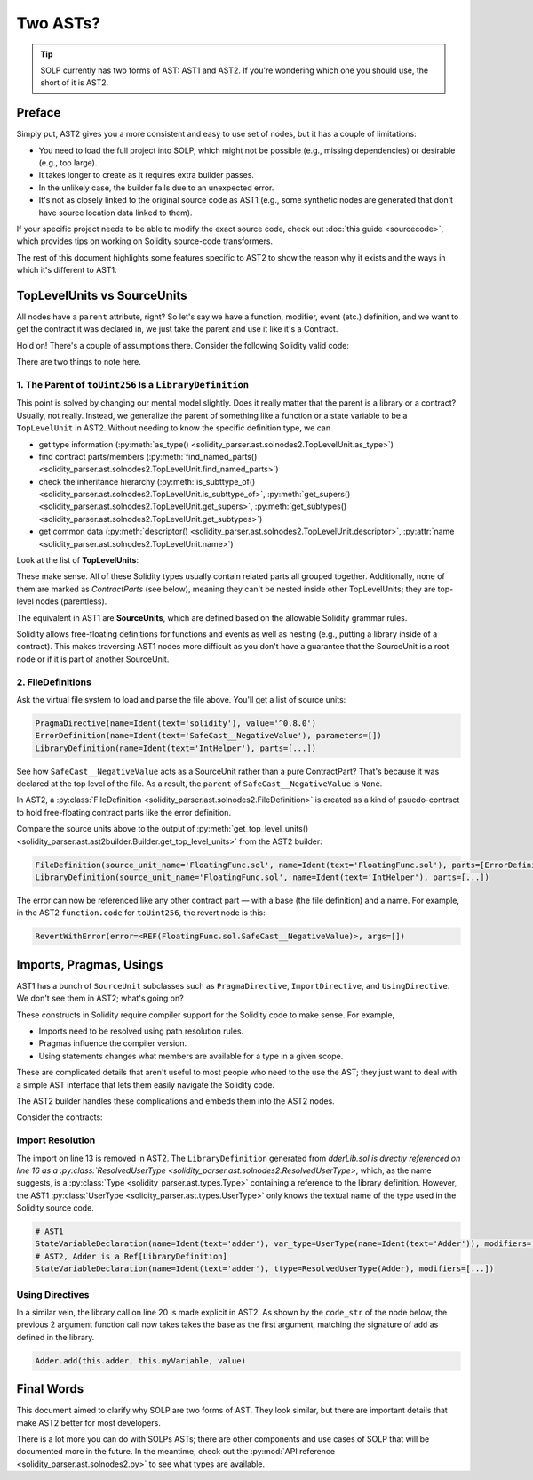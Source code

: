 Two ASTs?
=========

.. tip:: SOLP currently has two forms of AST: AST1 and AST2. If you're wondering which one you should use, the short of it is AST2.

Preface
-------

Simply put, AST2 gives you a more consistent and easy to use set of nodes, but it has a couple of limitations:

* You need to load the full project into SOLP, which might not be possible (e.g., missing dependencies) or desirable (e.g., too large).
* It takes longer to create as it requires extra builder passes.
* In the unlikely case, the builder fails due to an unexpected error.
* It's not as closely linked to the original source code as AST1 (e.g., some synthetic nodes are generated that don't 
  have source location data linked to them).

If your specific project needs to be able to modify the exact source code, check out
:doc:`this guide <sourcecode>`, which provides tips on working on Solidity source-code transformers.

The rest of this document highlights some features specific to AST2 to show the reason why it exists and the ways in which
it's different to AST1.

TopLevelUnits vs SourceUnits
----------------------------

.. |sourceunits| image:: ../../imgs/sourceunits.png

.. |toplevelunits| image:: ../../imgs/toplevelunits.png


All nodes have a ``parent`` attribute, right? So let's say we have a function, modifier, event (etc.) definition, and we want to get the contract it
was declared in, we just take the parent and use it like it's a Contract.

Hold on! There's a couple of assumptions there. Consider the following Solidity valid code:

.. code-block:: solidity
   :caption: FloatingFunc.sol

   pragma solidity ^0.8.0;

   error SafeCast__NegativeValue();

   library IntHelper {
       function toUint256(int256 value) internal pure returns (uint256) {
           if (value < 0) revert SafeCast__NegativeValue();
           return uint256(value);
       }
   }

There are two things to note here.

1. The Parent of ``toUint256`` Is a ``LibraryDefinition``
^^^^^^^^^^^^^^^^^^^^^^^^^^^^^^^^^^^^^^^^^^^^^^^^^^^^^^^^^^

This point is solved by changing our mental model slightly. Does it really matter that the parent is a library or a contract?
Usually, not really. Instead, we generalize the parent of something like a function or a state variable to be a ``TopLevelUnit`` in AST2.
Without needing to know the specific definition type, we can

* get type information (:py:meth:`as_type() <solidity_parser.ast.solnodes2.TopLevelUnit.as_type>`)
* find contract parts/members (:py:meth:`find_named_parts() <solidity_parser.ast.solnodes2.TopLevelUnit.find_named_parts>`)
* check the inheritance hierarchy (:py:meth:`is_subttype_of() <solidity_parser.ast.solnodes2.TopLevelUnit.is_subttype_of>`, :py:meth:`get_supers() <solidity_parser.ast.solnodes2.TopLevelUnit.get_supers>`, :py:meth:`get_subtypes() <solidity_parser.ast.solnodes2.TopLevelUnit.get_subtypes>`)
* get common data (:py:meth:`descriptor() <solidity_parser.ast.solnodes2.TopLevelUnit.descriptor>`, :py:attr:`name <solidity_parser.ast.solnodes2.TopLevelUnit.name>`)

Look at the list of **TopLevelUnits**:

|toplevelunits|

These make sense. All of these Solidity types usually contain related parts all grouped together. Additionally, none of them
are marked as *ContractParts* (see below), meaning they can't be nested inside other TopLevelUnits; they are top-level nodes (parentless).

The equivalent in AST1 are **SourceUnits**, which are defined based on the allowable Solidity grammar rules.

|sourceunits|

Solidity allows free-floating definitions for functions and events as well as nesting (e.g., putting a library
inside of a contract). This makes traversing AST1 nodes more difficult as you don't have a guarantee that the SourceUnit
is a root node or if it is part of another SourceUnit.

2. FileDefinitions
^^^^^^^^^^^^^^^^^^^

Ask the virtual file system to load and parse the file above. You'll get a list of source units:

.. code-block:: python

   PragmaDirective(name=Ident(text='solidity'), value='^0.8.0')
   ErrorDefinition(name=Ident(text='SafeCast__NegativeValue'), parameters=[])
   LibraryDefinition(name=Ident(text='IntHelper'), parts=[...])

See how ``SafeCast__NegativeValue`` acts as a SourceUnit rather than a pure ContractPart? That's because it was declared at the
top level of the file. As a result, the ``parent`` of ``SafeCast__NegativeValue`` is ``None``.

In AST2, a :py:class:`FileDefinition <solidity_parser.ast.solnodes2.FileDefinition>` is created as a kind of
psuedo-contract to hold free-floating contract parts like the error definition.

Compare the source units above to the output of :py:meth:`get_top_level_units() <solidity_parser.ast.ast2builder.Builder.get_top_level_units>`
from the AST2 builder:

.. code-block:: python

   FileDefinition(source_unit_name='FloatingFunc.sol', name=Ident(text='FloatingFunc.sol'), parts=[ErrorDefinition(name=Ident(text='SafeCast__NegativeValue'), inputs=[])])
   LibraryDefinition(source_unit_name='FloatingFunc.sol', name=Ident(text='IntHelper'), parts=[...])


The error can now be referenced like any other contract part — with a base (the file definition) and a name. For example,
in the AST2 ``function.code`` for ``toUint256``, the revert node is this:

.. code-block:: python

   RevertWithError(error=<REF(FloatingFunc.sol.SafeCast__NegativeValue)>, args=[])


Imports, Pragmas, Usings
------------------------

AST1 has a bunch of ``SourceUnit`` subclasses such as ``PragmaDirective``, ``ImportDirective``, and ``UsingDirective``. We don't see them in AST2; what's going on?

These constructs in Solidity require compiler support for the Solidity code to make sense. For example,

* Imports need to be resolved using path resolution rules.
* Pragmas influence the compiler version.
* Using statements changes what members are available for a type in a given scope.

These are complicated details that aren't useful to most people who need to the use the AST; they just want to deal
with a simple AST interface that lets them easily navigate the Solidity code.

The AST2 builder handles these complications and embeds them into the AST2 nodes.

Consider the contracts:

.. code-block:: Solidity
   :linenos:

   // AdderLib.sol
   pragma solidity ^0.8.0;

   library Adder {
       function add(uint256 a, uint256 b) public pure returns (uint256) {
           return a + b;
       }
   }

   // MyContract.sol
   pragma solidity ^0.8.0;

   import "AdderLib.sol";

   contract MyContract {
       Adder private adder;
       uint256 public myVariable;

       function addToVariable(uint256 value) public {
           myVariable = adder.add(myVariable, value);
       }

       function notALibraryCall() public {
           addToVariable(50);
       }
   }

Import Resolution
^^^^^^^^^^^^^^^^^

The import on line 13 is removed in AST2. The ``LibraryDefinition`` generated from `dderLib.sol is directly referenced
on line 16 as a :py:class:`ResolvedUserType <solidity_parser.ast.solnodes2.ResolvedUserType>`, which, as the name suggests, is a :py:class:`Type <solidity_parser.ast.types.Type>`
containing a reference to the library definition. However, the AST1 :py:class:`UserType <solidity_parser.ast.types.UserType>` only knows the textual name of the type
used in the Solidity source code.

.. code-block:: python

   # AST1
   StateVariableDeclaration(name=Ident(text='adder'), var_type=UserType(name=Ident(text='Adder')), modifiers=[...])
   # AST2, Adder is a Ref[LibraryDefinition]
   StateVariableDeclaration(name=Ident(text='adder'), ttype=ResolvedUserType(Adder), modifiers=[...])


Using Directives
^^^^^^^^^^^^^^^^

In a similar vein, the library call on line 20 is made explicit in AST2. As shown by the ``code_str`` of the node below,
the previous 2 argument function call now takes takes the base as the first argument, matching the signature of ``add``
as defined in the library.

.. code-block:: Solidity

   Adder.add(this.adder, this.myVariable, value)


Final Words
-----------

This document aimed to clarify why SOLP are two forms of AST. They look similar, but there are important details that
make AST2 better for most developers.

There is a lot more you can do with SOLPs ASTs; there are other components and use cases of SOLP that will be documented
more in the future. In the meantime, check out the :py:mod:`API reference <solidity_parser.ast.solnodes2.py>` to see
what types are available.
